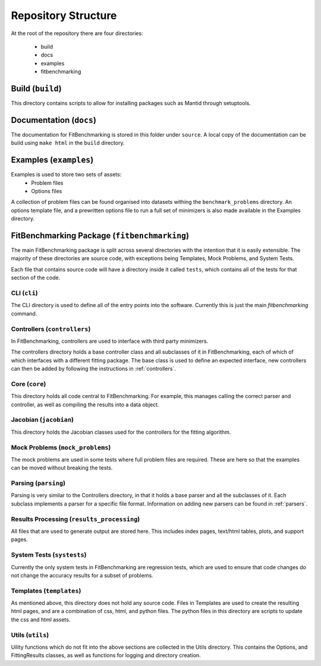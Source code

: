 .. _structure:

####################
Repository Structure
####################

At the root of the repository there are four directories:

 - build
 - docs
 - examples
 - fitbenchmarking


*****************
Build (``build``)
*****************

This directory contains scripts to allow for installing packages such as Mantid
through setuptools.


************************
Documentation (``docs``)
************************

The documentation for FitBenchmarking is stored in this folder under
``source``.
A local copy of the documentation can be build using ``make html`` in the
``build`` directory.


***********************
Examples (``examples``)
***********************

Examples is used to store two sets of assets:
 - Problem files
 - Options files

A collection of problem files can be found organised into datasets withing the
``benchmark_problems`` directory.
An options template file, and a prewritten options file to run a full set of
minimizers is also made available in the Examples directory.


*********************************************
FitBenchmarking Package (``fitbenchmarking``)
*********************************************

The main FitBenchmarking package is split across several directories
with the intention that it is easily extensible.
The majority of these directories are source code, with exceptions being
Templates, Mock Problems, and System Tests.

Each file that contains source code will have a directory inside it called
``tests``, which contains all of the tests for that section of the code.


CLI (``cli``)
=============

The CLI directory is used to define all of the entry points into the software.
Currently this is just the main `fitbenchmarking` command.


Controllers (``controllers``)
=============================

In FitBenchmarking, controllers are used to interface with third party
minimizers.

The controllers directory holds a base controller class and all subclasses of
it in FitBenchmarking, each of which of which interfaces with a different
fitting package.
The base class is used to define an expected interface, new controllers can
then be added by following the instructions in :ref:`controllers`.


Core (``core``)
===============

This directory holds all code central to FitBenchmarking.
For example, this manages calling the correct parser and controller, as well as
compiling the results into a data object.

Jacobian (``jacobian``)
=======================

This directory holds the Jacobian classes used for the controllers for the
fitting algorithm.


Mock Problems (``mock_problems``)
=================================

The mock problems are used in some tests where full problem files are required.
These are here so that the examples can be moved without breaking the tests.


Parsing (``parsing``)
=====================

Parsing is very similar to the Controllers directory, in that it holds a base
parser and all the subclasses of it.
Each subclass implements a parser for a specific file format.
Information on adding new parsers can be found in :ref:`parsers`.


Results Processing (``results_processing``)
===========================================

All files that are used to generate output are stored here.
This includes index pages, text/html tables, plots, and support pages.


System Tests (``systests``)
===========================

Currently the only system tests in FitBenchmarking are regression tests, which
are used to ensure that code changes do not change the accuracy results for a
subset of problems.

Templates (``templates``)
===================================

As mentioned above, this directory does not hold any source code.
Files in Templates are used to create the resulting html pages, and are a
combination of css, html, and python files.
The python files in this directory are scripts to update the css and html
assets.

Utils (``utils``)
=================

Uility functions which do not fit into the above sections are collected in the
Utils directory.
This contains the Options, and FittingResults classes, as well as functions
for logging and directory creation.
